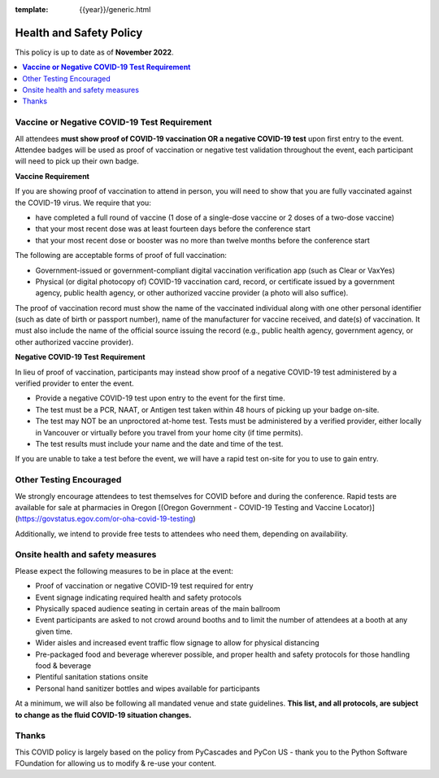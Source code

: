 :template: {{year}}/generic.html

Health and Safety Policy
========================

This policy is up to date as of **November 2022**.

.. contents::
    :local:
    :depth: 1
    :backlinks: none

**Vaccine or Negative COVID-19 Test Requirement**
-------------------------------------------------

All attendees **must show proof of COVID-19 vaccination OR a negative COVID-19 test** upon first entry to the event. Attendee badges will be used as proof of vaccination or negative test validation throughout the event, each participant will need to pick up their own badge.

**Vaccine Requirement**

If you are showing proof of vaccination to attend in person, you will need to show that you are fully vaccinated against the COVID-19 virus. We require that you:

* have completed a full round of vaccine (1 dose of a single-dose vaccine or 2 doses of a two-dose vaccine)
* that your most recent dose was at least fourteen days before the conference start
* that your most recent dose or booster was no more than twelve months before the conference start

The following are acceptable forms of proof of full vaccination:

* Government-issued or government-compliant digital vaccination verification app (such as Clear or VaxYes)
* Physical (or digital photocopy of) COVID-19 vaccination card, record, or certificate issued by a government agency, public health agency, or other authorized vaccine provider (a photo will also suffice).

The proof of vaccination record must show the name of the vaccinated individual along with one other personal identifier (such as date of birth or passport number), name of the manufacturer for vaccine received, and date(s) of vaccination. It must also include the name of the official source issuing the record (e.g., public health agency, government agency, or other authorized vaccine provider).

**Negative COVID-19 Test** **Requirement**

In lieu of proof of vaccination, participants may instead show proof of a negative COVID-19 test administered by a verified provider to enter the event.

* Provide a negative COVID-19 test upon entry to the event for the first time.
* The test must be a PCR, NAAT, or Antigen test taken within 48 hours of picking up your badge on-site.
* The test may NOT be an unproctored at-home test. Tests must be administered by a verified provider, either locally in Vancouver or virtually before you travel from your home city (if time permits).
* The test results must include your name and the date and time of the test.

If you are unable to take a test before the event, we will have a rapid test on-site for you to use to gain entry.

Other Testing Encouraged
------------------------

We strongly encourage attendees to test themselves for COVID before and during the conference. Rapid tests are available for sale at pharmacies in Oregon [(Oregon Government - COVID-19 Testing and Vaccine Locator)](https://govstatus.egov.com/or-oha-covid-19-testing)

Additionally, we intend to provide free tests to attendees who need them, depending on availability. 

Onsite health and safety measures
---------------------------------

Please expect the following measures to be in place at the event:

* Proof of vaccination or negative COVID-19 test required for entry
* Event signage indicating required health and safety protocols
* Physically spaced audience seating in certain areas of the main ballroom
* Event participants are asked to not crowd around booths and to limit the number of attendees at a booth at any given time.
* Wider aisles and increased event traffic flow signage to allow for physical distancing
* Pre-packaged food and beverage wherever possible, and proper health and safety protocols for those handling food & beverage
* Plentiful sanitation stations onsite
* Personal hand sanitizer bottles and wipes available for participants

At a minimum, we will also be following all mandated venue and state guidelines.
**This list, and all protocols, are subject to change as the fluid COVID-19 situation changes.**

Thanks
------

This COVID policy is largely based on the policy from PyCascades and PyCon US - thank you to the Python Software FOundation for allowing us to modify & re-use your content. 
 